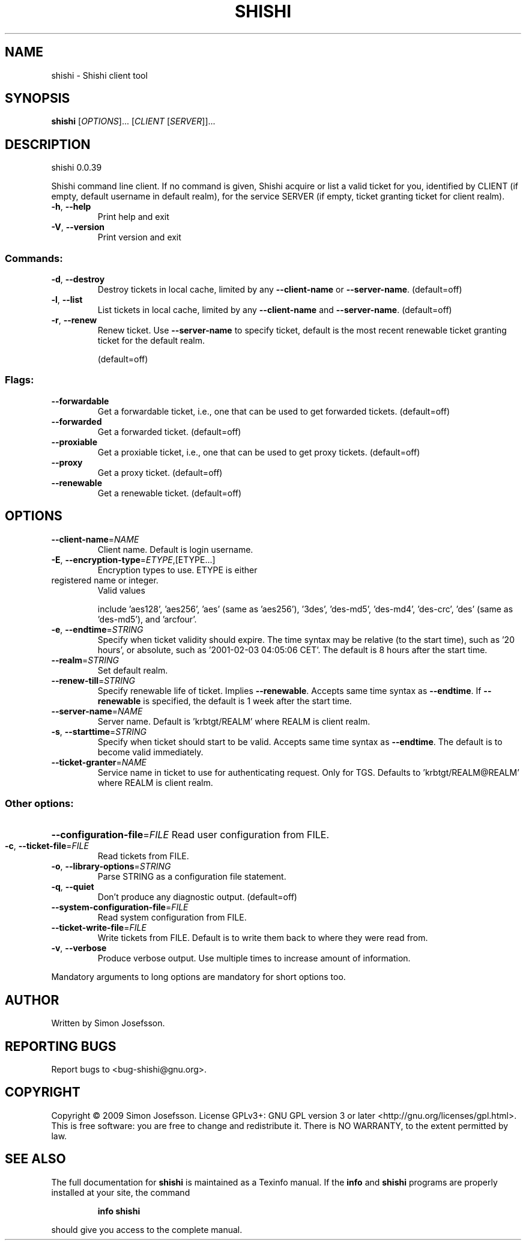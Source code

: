 .\" DO NOT MODIFY THIS FILE!  It was generated by help2man 1.36.
.TH SHISHI "1" "March 2009" "shishi 0.0.39" "User Commands"
.SH NAME
shishi \- Shishi client tool
.SH SYNOPSIS
.B shishi
[\fIOPTIONS\fR]... [\fICLIENT \fR[\fISERVER\fR]]...
.SH DESCRIPTION
shishi 0.0.39
.PP
Shishi command line client.  If no command is given, Shishi
acquire or list a valid ticket for you, identified by CLIENT (if
empty, default username in default realm), for the service SERVER (if
empty, ticket granting ticket for client realm).
.TP
\fB\-h\fR, \fB\-\-help\fR
Print help and exit
.TP
\fB\-V\fR, \fB\-\-version\fR
Print version and exit
.SS "Commands:"
.TP
\fB\-d\fR, \fB\-\-destroy\fR
Destroy tickets in local cache, limited by any
\fB\-\-client\-name\fR or \fB\-\-server\-name\fR.
(default=off)
.TP
\fB\-l\fR, \fB\-\-list\fR
List tickets in local cache, limited by any
\fB\-\-client\-name\fR and \fB\-\-server\-name\fR.
(default=off)
.TP
\fB\-r\fR, \fB\-\-renew\fR
Renew ticket.  Use \fB\-\-server\-name\fR to specify
ticket, default is the most recent renewable
ticket granting ticket for the default realm.
.IP
(default=off)
.SS "Flags:"
.TP
\fB\-\-forwardable\fR
Get a forwardable ticket, i.e., one that can be
used to get forwarded tickets.  (default=off)
.TP
\fB\-\-forwarded\fR
Get a forwarded ticket.  (default=off)
.TP
\fB\-\-proxiable\fR
Get a proxiable ticket, i.e., one that can be
used to get proxy tickets.  (default=off)
.TP
\fB\-\-proxy\fR
Get a proxy ticket.  (default=off)
.TP
\fB\-\-renewable\fR
Get a renewable ticket.  (default=off)
.SH OPTIONS
.TP
\fB\-\-client\-name\fR=\fINAME\fR
Client name. Default is login username.
.TP
\fB\-E\fR, \fB\-\-encryption\-type\fR=\fIETYPE\fR,[ETYPE...]
Encryption types to use.  ETYPE is either
.TP
registered name or integer.
Valid values
.IP
include 'aes128', 'aes256', 'aes' (same as
\&'aes256'), '3des', 'des\-md5', 'des\-md4',
\&'des\-crc', 'des' (same as 'des\-md5'), and
\&'arcfour'.
.TP
\fB\-e\fR, \fB\-\-endtime\fR=\fISTRING\fR
Specify when ticket validity should expire.
The time syntax may be relative (to the start
time), such as '20 hours', or absolute, such
as '2001\-02\-03 04:05:06 CET'. The default is
8 hours after the start time.
.TP
\fB\-\-realm\fR=\fISTRING\fR
Set default realm.
.TP
\fB\-\-renew\-till\fR=\fISTRING\fR
Specify renewable life of ticket.  Implies
\fB\-\-renewable\fR.  Accepts same time syntax as
\fB\-\-endtime\fR.  If \fB\-\-renewable\fR is specified, the
default is 1 week after the start time.
.TP
\fB\-\-server\-name\fR=\fINAME\fR
Server name. Default is 'krbtgt/REALM' where
REALM is client realm.
.TP
\fB\-s\fR, \fB\-\-starttime\fR=\fISTRING\fR
Specify when ticket should start to be valid.
Accepts same time syntax as \fB\-\-endtime\fR. The
default is to become valid immediately.
.TP
\fB\-\-ticket\-granter\fR=\fINAME\fR
Service name in ticket to use for
authenticating request. Only for TGS.
Defaults to 'krbtgt/REALM@REALM' where REALM
is client realm.
.SS "Other options:"
.HP
\fB\-\-configuration\-file\fR=\fIFILE\fR Read user configuration from FILE.
.TP
\fB\-c\fR, \fB\-\-ticket\-file\fR=\fIFILE\fR
Read tickets from FILE.
.TP
\fB\-o\fR, \fB\-\-library\-options\fR=\fISTRING\fR
Parse STRING as a configuration file statement.
.TP
\fB\-q\fR, \fB\-\-quiet\fR
Don't produce any diagnostic output.
(default=off)
.TP
\fB\-\-system\-configuration\-file\fR=\fIFILE\fR
Read system configuration from FILE.
.TP
\fB\-\-ticket\-write\-file\fR=\fIFILE\fR
Write tickets from FILE.  Default is to write
them back to where they were read from.
.TP
\fB\-v\fR, \fB\-\-verbose\fR
Produce verbose output.
Use multiple times to increase amount of
information.
.PP
Mandatory arguments to long options are mandatory for short options too.
.SH AUTHOR
Written by Simon Josefsson.
.SH "REPORTING BUGS"
Report bugs to <bug\-shishi@gnu.org>.
.SH COPYRIGHT
Copyright \(co 2009 Simon Josefsson.
License GPLv3+: GNU GPL version 3 or later <http://gnu.org/licenses/gpl.html>.
.br
This is free software: you are free to change and redistribute it.
There is NO WARRANTY, to the extent permitted by law.
.SH "SEE ALSO"
The full documentation for
.B shishi
is maintained as a Texinfo manual.  If the
.B info
and
.B shishi
programs are properly installed at your site, the command
.IP
.B info shishi
.PP
should give you access to the complete manual.
